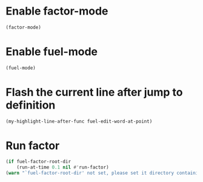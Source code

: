 * Enable factor-mode
  #+begin_src emacs-lisp
    (factor-mode)
  #+end_src


* Enable fuel-mode
  #+begin_src emacs-lisp
    (fuel-mode)
  #+end_src


* Flash the current line after jump to definition
  #+begin_src emacs-lisp
    (my-highlight-line-after-func fuel-edit-word-at-point)
  #+end_src


* Run factor
  #+begin_src emacs-lisp
    (if fuel-factor-root-dir
        (run-at-time 0.1 nil #'run-factor)
    (warn "`fuel-factor-root-dir' not set, please set it directory containing factor"))
  #+end_src
